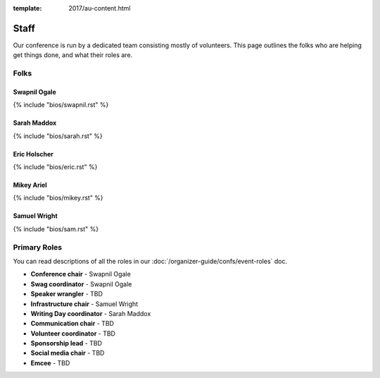 :template: 2017/au-content.html

Staff
===========

Our conference is run by a dedicated team consisting mostly of volunteers.
This page outlines the folks who are helping get things done,
and what their roles are.

Folks
-----

Swapnil Ogale
~~~~~~~~~~~~~

{% include "bios/swapnil.rst" %}

Sarah Maddox
~~~~~~~~~~~~

{% include "bios/sarah.rst" %}

Eric Holscher
~~~~~~~~~~~~~

{% include "bios/eric.rst" %}

Mikey Ariel
~~~~~~~~~~~

{% include "bios/mikey.rst" %}

Samuel Wright
~~~~~~~~~~~~~

{% include "bios/sam.rst" %}

Primary Roles
-------------

You can read descriptions of all the roles in our :doc:`/organizer-guide/confs/event-roles` doc.

* **Conference chair** - Swapnil Ogale
* **Swag coordinator** - Swapnil Ogale
* **Speaker wrangler** - TBD
* **Infrastructure chair** - Samuel Wright
* **Writing Day coordinator** - Sarah Maddox
* **Communication chair** - TBD
* **Volunteer coordinator** - TBD
* **Sponsorship lead** - TBD
* **Social media chair** - TBD
* **Emcee** - TBD
